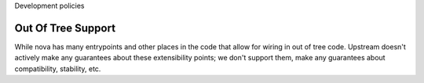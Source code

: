 ..
      Licensed under the Apache License, Version 2.0 (the "License"); you may
      not use this file except in compliance with the License. You may obtain
      a copy of the License at

          http://www.apache.org/licenses/LICENSE-2.0

      Unless required by applicable law or agreed to in writing, software
      distributed under the License is distributed on an "AS IS" BASIS, WITHOUT
      WARRANTIES OR CONDITIONS OF ANY KIND, either express or implied. See the
      License for the specific language governing permissions and limitations
      under the License.

Development policies

Out Of Tree Support
===================

While nova has many entrypoints and other places in the code that allow for
wiring in out of tree code. Upstream doesn't actively make any guarantees
about these extensibility points; we don't support them, make any guarantees
about compatibility, stability, etc.

